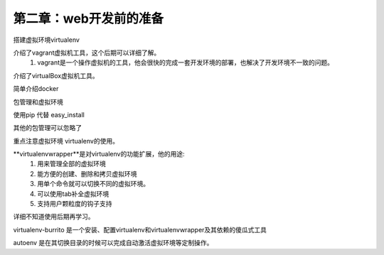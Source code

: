 第二章：web开发前的准备
=======================================================================


搭建虚拟环境virtualenv

介绍了vagrant虚拟机工具，这个后期可以详细了解。
    1. vagrant是一个操作虚拟机的工具，他会很快的完成一套开发环境的部署，也解决了开发环境不一致的问题。

介绍了virtualBox虚拟机工具。

简单介绍docker

包管理和虚拟环境

使用pip 代替 easy_install 

其他的包管理可以忽略了

重点注意虚拟环境 virtualenv的使用。

**virtualenvwrapper**是对virtualenv的功能扩展，他的用途:
 1. 用来管理全部的虚拟环境
 2. 能方便的创建、删除和拷贝虚拟环境
 3. 用单个命令就可以切换不同的虚拟环境。
 4. 可以使用tab补全虚拟环境
 5. 支持用户颗粒度的钩子支持

详细不知道使用后期再学习。

virtualenv-burrito 是一个安装、配置virtualenv和virtualenvwrapper及其依赖的傻瓜式工具


autoenv 是在其切换目录的时候可以完成自动激活虚拟环境等定制操作。


